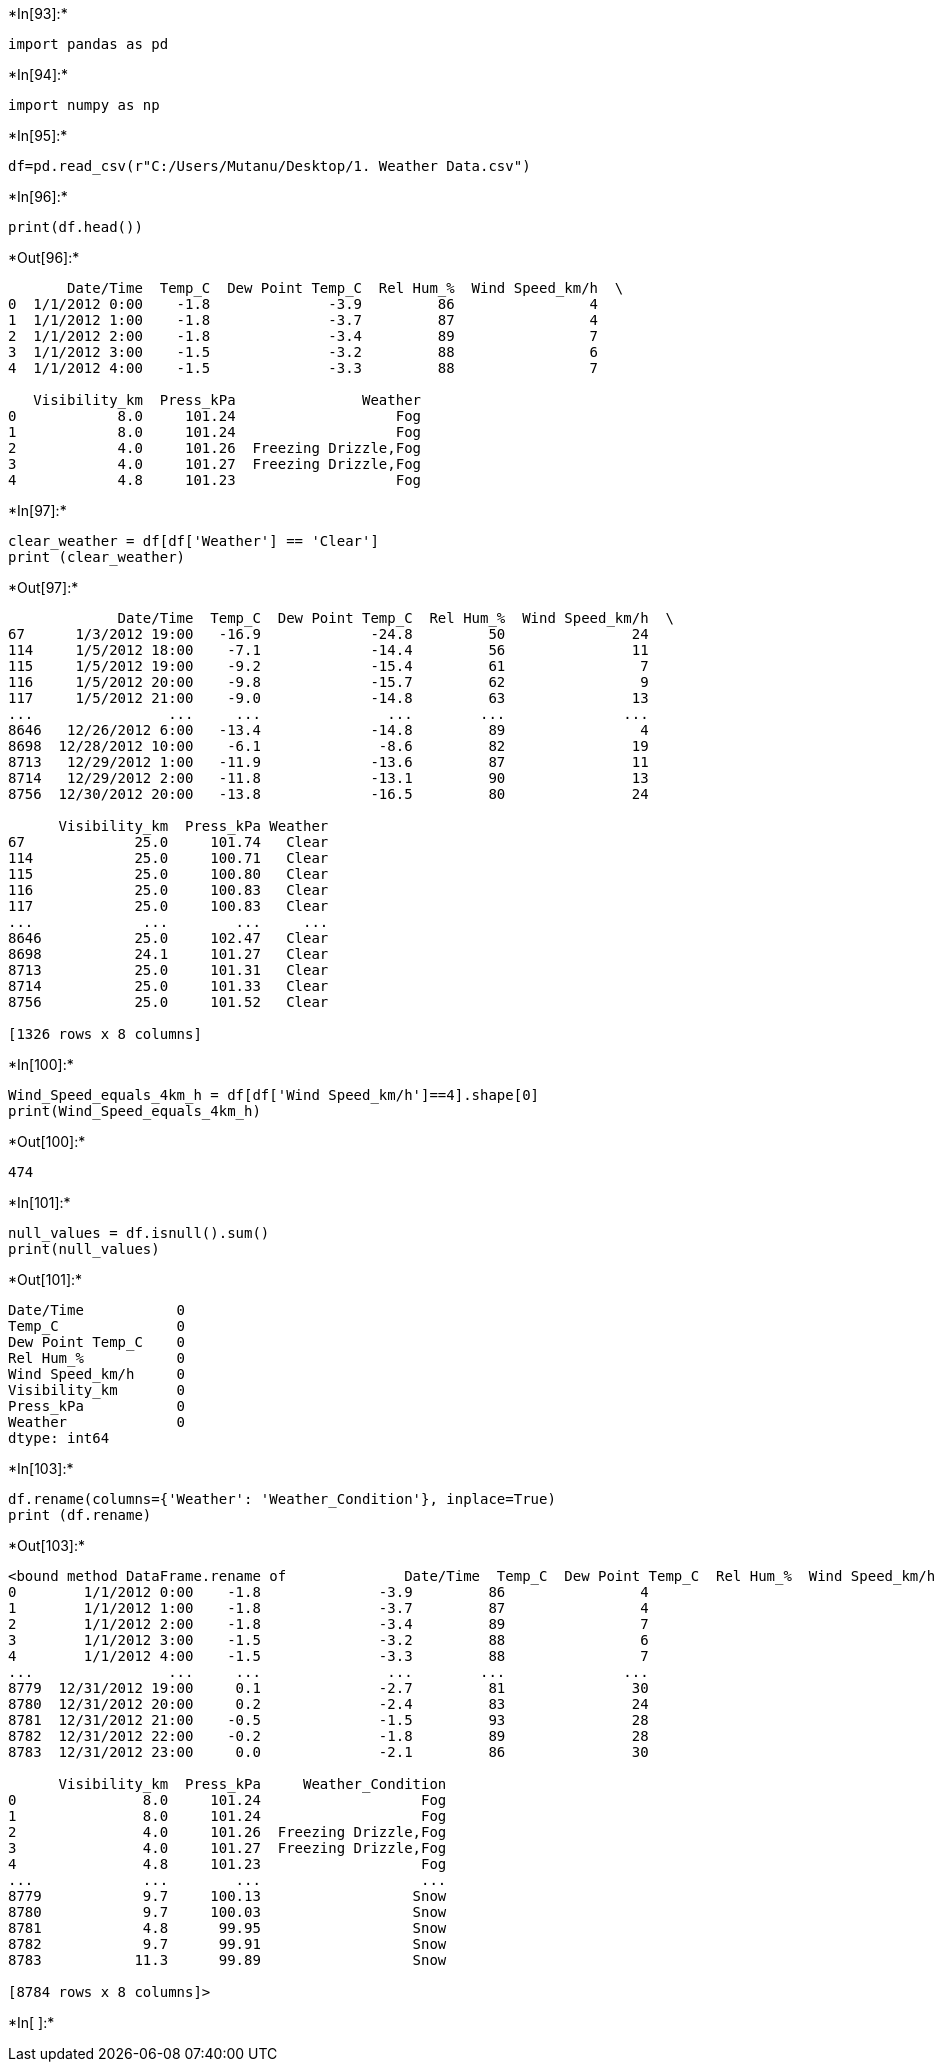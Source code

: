 +*In[93]:*+
[source, ipython3]
----
import pandas as pd
----


+*In[94]:*+
[source, ipython3]
----
import numpy as np
----


+*In[95]:*+
[source, ipython3]
----
df=pd.read_csv(r"C:/Users/Mutanu/Desktop/1. Weather Data.csv")
----


+*In[96]:*+
[source, ipython3]
----
print(df.head())
----


+*Out[96]:*+
----
       Date/Time  Temp_C  Dew Point Temp_C  Rel Hum_%  Wind Speed_km/h  \
0  1/1/2012 0:00    -1.8              -3.9         86                4   
1  1/1/2012 1:00    -1.8              -3.7         87                4   
2  1/1/2012 2:00    -1.8              -3.4         89                7   
3  1/1/2012 3:00    -1.5              -3.2         88                6   
4  1/1/2012 4:00    -1.5              -3.3         88                7   

   Visibility_km  Press_kPa               Weather  
0            8.0     101.24                   Fog  
1            8.0     101.24                   Fog  
2            4.0     101.26  Freezing Drizzle,Fog  
3            4.0     101.27  Freezing Drizzle,Fog  
4            4.8     101.23                   Fog  
----


+*In[97]:*+
[source, ipython3]
----
clear_weather = df[df['Weather'] == 'Clear']
print (clear_weather)
----


+*Out[97]:*+
----
             Date/Time  Temp_C  Dew Point Temp_C  Rel Hum_%  Wind Speed_km/h  \
67      1/3/2012 19:00   -16.9             -24.8         50               24   
114     1/5/2012 18:00    -7.1             -14.4         56               11   
115     1/5/2012 19:00    -9.2             -15.4         61                7   
116     1/5/2012 20:00    -9.8             -15.7         62                9   
117     1/5/2012 21:00    -9.0             -14.8         63               13   
...                ...     ...               ...        ...              ...   
8646   12/26/2012 6:00   -13.4             -14.8         89                4   
8698  12/28/2012 10:00    -6.1              -8.6         82               19   
8713   12/29/2012 1:00   -11.9             -13.6         87               11   
8714   12/29/2012 2:00   -11.8             -13.1         90               13   
8756  12/30/2012 20:00   -13.8             -16.5         80               24   

      Visibility_km  Press_kPa Weather  
67             25.0     101.74   Clear  
114            25.0     100.71   Clear  
115            25.0     100.80   Clear  
116            25.0     100.83   Clear  
117            25.0     100.83   Clear  
...             ...        ...     ...  
8646           25.0     102.47   Clear  
8698           24.1     101.27   Clear  
8713           25.0     101.31   Clear  
8714           25.0     101.33   Clear  
8756           25.0     101.52   Clear  

[1326 rows x 8 columns]
----


+*In[100]:*+
[source, ipython3]
----
Wind_Speed_equals_4km_h = df[df['Wind Speed_km/h']==4].shape[0]
print(Wind_Speed_equals_4km_h)
----


+*Out[100]:*+
----
474
----


+*In[101]:*+
[source, ipython3]
----
null_values = df.isnull().sum()
print(null_values)
----


+*Out[101]:*+
----
Date/Time           0
Temp_C              0
Dew Point Temp_C    0
Rel Hum_%           0
Wind Speed_km/h     0
Visibility_km       0
Press_kPa           0
Weather             0
dtype: int64
----


+*In[103]:*+
[source, ipython3]
----
df.rename(columns={'Weather': 'Weather_Condition'}, inplace=True)
print (df.rename)
----


+*Out[103]:*+
----
<bound method DataFrame.rename of              Date/Time  Temp_C  Dew Point Temp_C  Rel Hum_%  Wind Speed_km/h  \
0        1/1/2012 0:00    -1.8              -3.9         86                4   
1        1/1/2012 1:00    -1.8              -3.7         87                4   
2        1/1/2012 2:00    -1.8              -3.4         89                7   
3        1/1/2012 3:00    -1.5              -3.2         88                6   
4        1/1/2012 4:00    -1.5              -3.3         88                7   
...                ...     ...               ...        ...              ...   
8779  12/31/2012 19:00     0.1              -2.7         81               30   
8780  12/31/2012 20:00     0.2              -2.4         83               24   
8781  12/31/2012 21:00    -0.5              -1.5         93               28   
8782  12/31/2012 22:00    -0.2              -1.8         89               28   
8783  12/31/2012 23:00     0.0              -2.1         86               30   

      Visibility_km  Press_kPa     Weather_Condition  
0               8.0     101.24                   Fog  
1               8.0     101.24                   Fog  
2               4.0     101.26  Freezing Drizzle,Fog  
3               4.0     101.27  Freezing Drizzle,Fog  
4               4.8     101.23                   Fog  
...             ...        ...                   ...  
8779            9.7     100.13                  Snow  
8780            9.7     100.03                  Snow  
8781            4.8      99.95                  Snow  
8782            9.7      99.91                  Snow  
8783           11.3      99.89                  Snow  

[8784 rows x 8 columns]>
----


+*In[ ]:*+
[source, ipython3]
----

----
